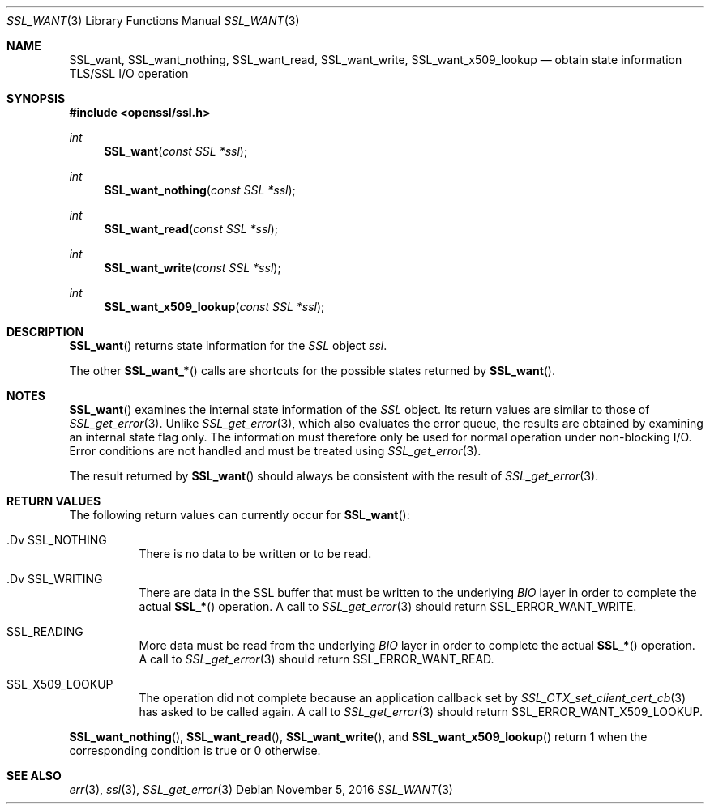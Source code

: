 .\"
.\"	$OpenBSD: SSL_want.3,v 1.1 2016/11/05 15:32:20 schwarze Exp $
.\"
.Dd $Mdocdate: November 5 2016 $
.Dt SSL_WANT 3
.Os
.Sh NAME
.Nm SSL_want ,
.Nm SSL_want_nothing ,
.Nm SSL_want_read ,
.Nm SSL_want_write ,
.Nm SSL_want_x509_lookup
.Nd obtain state information TLS/SSL I/O operation
.Sh SYNOPSIS
.In openssl/ssl.h
.Ft int
.Fn SSL_want "const SSL *ssl"
.Ft int
.Fn SSL_want_nothing "const SSL *ssl"
.Ft int
.Fn SSL_want_read "const SSL *ssl"
.Ft int
.Fn SSL_want_write "const SSL *ssl"
.Ft int
.Fn SSL_want_x509_lookup "const SSL *ssl"
.Sh DESCRIPTION
.Fn SSL_want
returns state information for the
.Vt SSL
object
.Fa ssl .
.Pp
The other
.Fn SSL_want_*
calls are shortcuts for the possible states returned by
.Fn SSL_want .
.Sh NOTES
.Fn SSL_want
examines the internal state information of the
.Vt SSL
object.
Its return values are similar to those of
.Xr SSL_get_error 3 .
Unlike
.Xr SSL_get_error 3 ,
which also evaluates the error queue,
the results are obtained by examining an internal state flag only.
The information must therefore only be used for normal operation under
non-blocking I/O.
Error conditions are not handled and must be treated using
.Xr SSL_get_error 3 .
.Pp
The result returned by
.Fn SSL_want
should always be consistent with the result of
.Xr SSL_get_error 3 .
.Sh RETURN VALUES
The following return values can currently occur for
.Fn SSL_want :
.Bl -tag -width Ds
.It .Dv SSL_NOTHING
There is no data to be written or to be read.
.It .Dv SSL_WRITING
There are data in the SSL buffer that must be written to the underlying
.Vt BIO
layer in order to complete the actual
.Fn SSL_*
operation.
A call to
.Xr SSL_get_error 3
should return
.Dv SSL_ERROR_WANT_WRITE .
.It Dv SSL_READING
More data must be read from the underlying
.Vt BIO
layer in order to
complete the actual
.Fn SSL_*
operation.
A call to
.Xr SSL_get_error 3
should return
.Dv SSL_ERROR_WANT_READ.
.It Dv SSL_X509_LOOKUP
The operation did not complete because an application callback set by
.Xr SSL_CTX_set_client_cert_cb 3
has asked to be called again.
A call to
.Xr SSL_get_error 3
should return
.Dv SSL_ERROR_WANT_X509_LOOKUP .
.El
.Pp
.Fn SSL_want_nothing ,
.Fn SSL_want_read ,
.Fn SSL_want_write ,
and
.Fn SSL_want_x509_lookup
return 1 when the corresponding condition is true or 0 otherwise.
.Sh SEE ALSO
.Xr err 3 ,
.Xr ssl 3 ,
.Xr SSL_get_error 3
